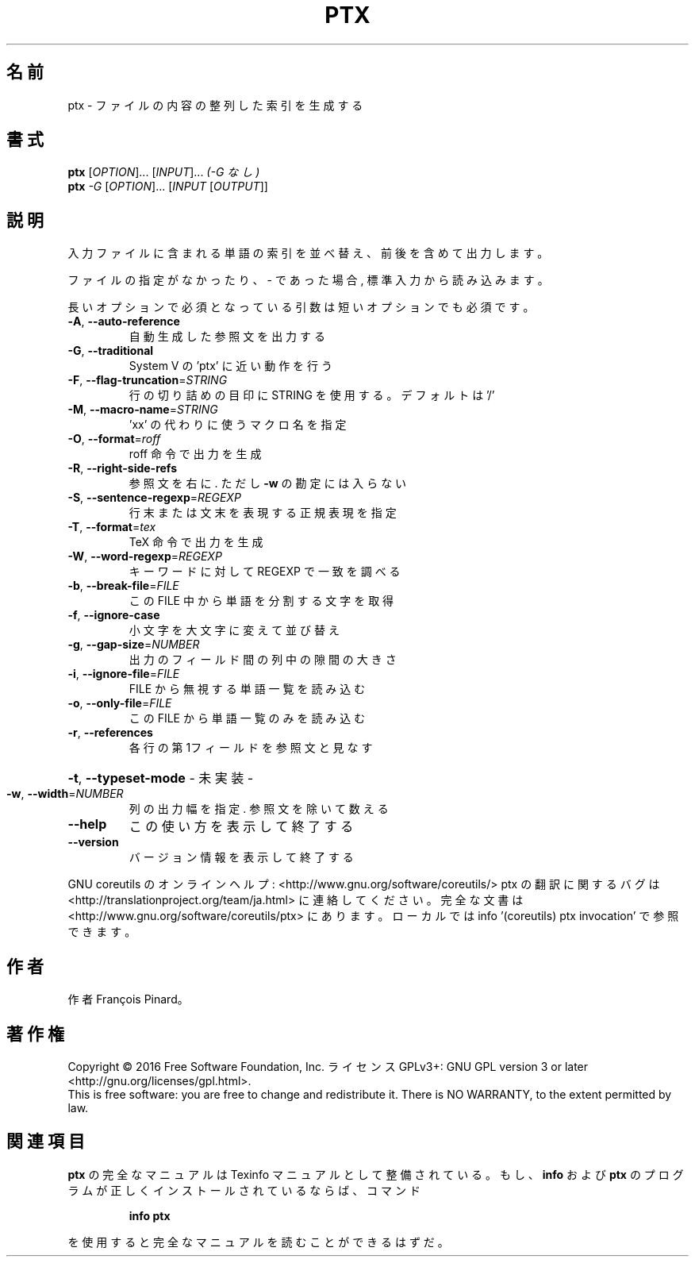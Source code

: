 .\" DO NOT MODIFY THIS FILE!  It was generated by help2man 1.44.1.
.TH PTX "1" "2016年2月" "GNU coreutils" "ユーザーコマンド"
.SH 名前
ptx \- ファイルの内容の整列した索引を生成する
.SH 書式
.B ptx
[\fIOPTION\fR]... [\fIINPUT\fR]...   \fI(-G なし)\fR
.br
.B ptx
\fI-G \fR[\fIOPTION\fR]... [\fIINPUT \fR[\fIOUTPUT\fR]]
.SH 説明
.\" Add any additional description here
.PP
入力ファイルに含まれる単語の索引を並べ替え、前後を含めて出力します。
.PP
ファイルの指定がなかったり、 \- であった場合, 標準入力から読み込みます。
.PP
長いオプションで必須となっている引数は短いオプションでも必須です。
.TP
\fB\-A\fR, \fB\-\-auto\-reference\fR
自動生成した参照文を出力する
.TP
\fB\-G\fR, \fB\-\-traditional\fR
System V の 'ptx' に近い動作を行う
.TP
\fB\-F\fR, \fB\-\-flag\-truncation\fR=\fISTRING\fR
行の切り詰めの目印に STRING を使用する。
デフォルトは '/'
.TP
\fB\-M\fR, \fB\-\-macro\-name\fR=\fISTRING\fR
\&'xx' の代わりに使うマクロ名を指定
.TP
\fB\-O\fR, \fB\-\-format\fR=\fIroff\fR
roff 命令で出力を生成
.TP
\fB\-R\fR, \fB\-\-right\-side\-refs\fR
参照文を右に. ただし \fB\-w\fR の勘定には入らない
.TP
\fB\-S\fR, \fB\-\-sentence\-regexp\fR=\fIREGEXP\fR
行末または文末を表現する正規表現を指定
.TP
\fB\-T\fR, \fB\-\-format\fR=\fItex\fR
TeX 命令で出力を生成
.TP
\fB\-W\fR, \fB\-\-word\-regexp\fR=\fIREGEXP\fR
キーワードに対して REGEXP で一致を調べる
.TP
\fB\-b\fR, \fB\-\-break\-file\fR=\fIFILE\fR
この FILE 中から単語を分割する文字を取得
.TP
\fB\-f\fR, \fB\-\-ignore\-case\fR
小文字を大文字に変えて並び替え
.TP
\fB\-g\fR, \fB\-\-gap\-size\fR=\fINUMBER\fR
出力のフィールド間の列中の隙間の大きさ
.TP
\fB\-i\fR, \fB\-\-ignore\-file\fR=\fIFILE\fR
FILE から無視する単語一覧を読み込む
.TP
\fB\-o\fR, \fB\-\-only\-file\fR=\fIFILE\fR
この FILE から単語一覧のみを読み込む
.TP
\fB\-r\fR, \fB\-\-references\fR
各行の第1フィールドを参照文と見なす
.HP
\fB\-t\fR, \fB\-\-typeset\-mode\fR               \- 未実装 \-
.TP
\fB\-w\fR, \fB\-\-width\fR=\fINUMBER\fR
列の出力幅を指定. 参照文を除いて数える
.TP
\fB\-\-help\fR
この使い方を表示して終了する
.TP
\fB\-\-version\fR
バージョン情報を表示して終了する
.PP
GNU coreutils のオンラインヘルプ: <http://www.gnu.org/software/coreutils/>
ptx の翻訳に関するバグは <http://translationproject.org/team/ja.html> に連絡してください。
完全な文書は <http://www.gnu.org/software/coreutils/ptx> にあります。
ローカルでは info '(coreutils) ptx invocation' で参照できます。
.SH 作者
作者 François Pinard。
.SH 著作権
Copyright \(co 2016 Free Software Foundation, Inc.
ライセンス GPLv3+: GNU GPL version 3 or later <http://gnu.org/licenses/gpl.html>.
.br
This is free software: you are free to change and redistribute it.
There is NO WARRANTY, to the extent permitted by law.
.SH 関連項目
.B ptx
の完全なマニュアルは Texinfo マニュアルとして整備されている。もし、
.B info
および
.B ptx
のプログラムが正しくインストールされているならば、コマンド
.IP
.B info ptx
.PP
を使用すると完全なマニュアルを読むことができるはずだ。
